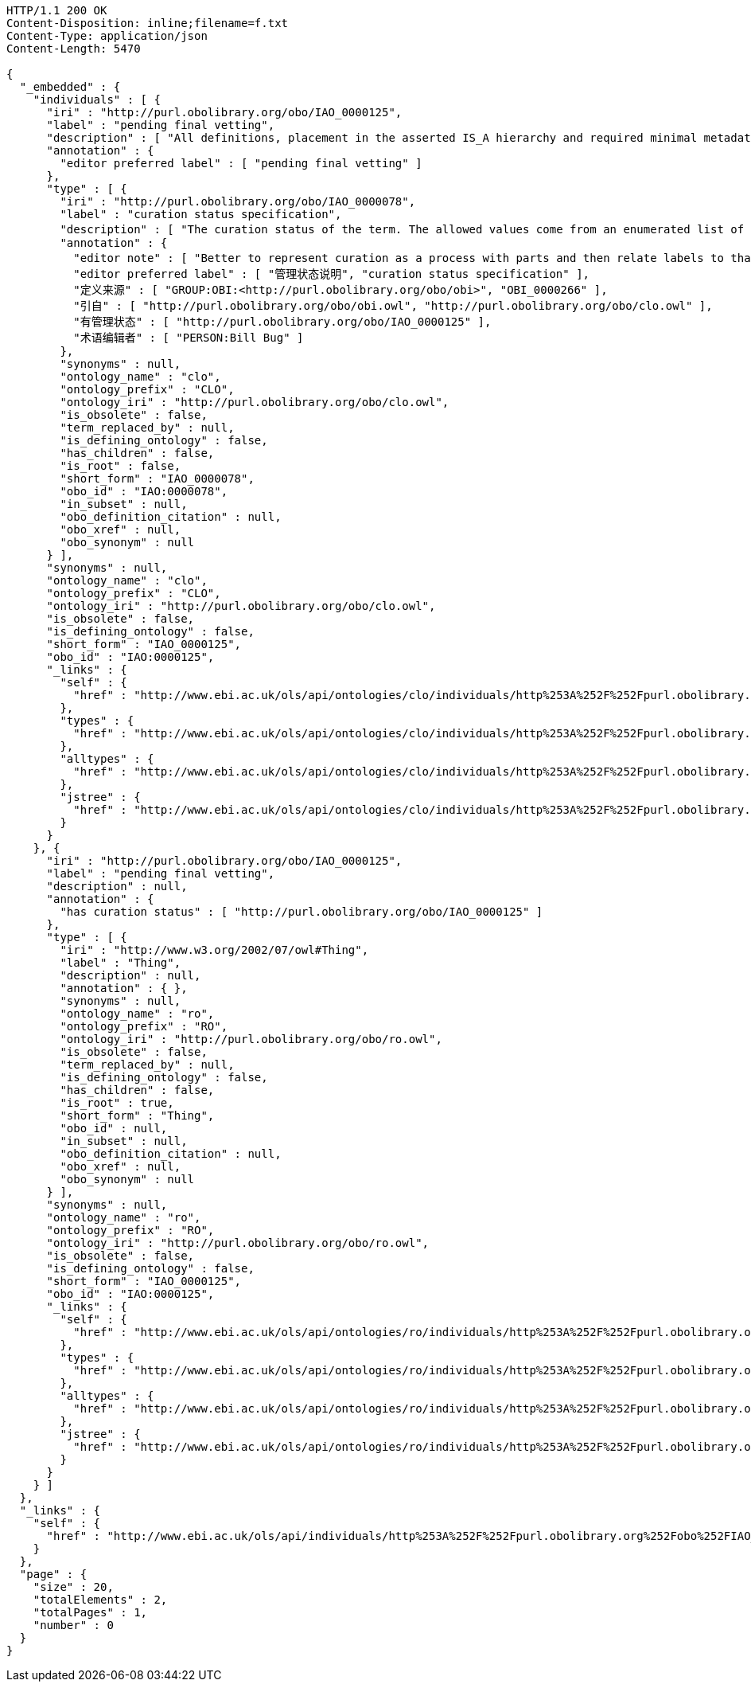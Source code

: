 [source,http]
----
HTTP/1.1 200 OK
Content-Disposition: inline;filename=f.txt
Content-Type: application/json
Content-Length: 5470

{
  "_embedded" : {
    "individuals" : [ {
      "iri" : "http://purl.obolibrary.org/obo/IAO_0000125",
      "label" : "pending final vetting",
      "description" : [ "All definitions, placement in the asserted IS_A hierarchy and required minimal metadata are complete. The class is awaiting a final review by someone other than the term editor." ],
      "annotation" : {
        "editor preferred label" : [ "pending final vetting" ]
      },
      "type" : [ {
        "iri" : "http://purl.obolibrary.org/obo/IAO_0000078",
        "label" : "curation status specification",
        "description" : [ "The curation status of the term. The allowed values come from an enumerated list of predefined terms. See the specification of these instances for more detailed definitions of each enumerated value.", "该术语的管理状态。允许值来自预定义术语的枚举列表。有关每个枚举值的更详细定义，请参阅这些实例的规范。" ],
        "annotation" : {
          "editor note" : [ "Better to represent curation as a process with parts and then relate labels to that process (in IAO meeting)", "更好地把管理作为一个过程的一部分，然后把标签与这个过程联系起来（在IAO会议上）" ],
          "editor preferred label" : [ "管理状态说明", "curation status specification" ],
          "定义来源" : [ "GROUP:OBI:<http://purl.obolibrary.org/obo/obi>", "OBI_0000266" ],
          "引自" : [ "http://purl.obolibrary.org/obo/obi.owl", "http://purl.obolibrary.org/obo/clo.owl" ],
          "有管理状态" : [ "http://purl.obolibrary.org/obo/IAO_0000125" ],
          "术语编辑者" : [ "PERSON:Bill Bug" ]
        },
        "synonyms" : null,
        "ontology_name" : "clo",
        "ontology_prefix" : "CLO",
        "ontology_iri" : "http://purl.obolibrary.org/obo/clo.owl",
        "is_obsolete" : false,
        "term_replaced_by" : null,
        "is_defining_ontology" : false,
        "has_children" : false,
        "is_root" : false,
        "short_form" : "IAO_0000078",
        "obo_id" : "IAO:0000078",
        "in_subset" : null,
        "obo_definition_citation" : null,
        "obo_xref" : null,
        "obo_synonym" : null
      } ],
      "synonyms" : null,
      "ontology_name" : "clo",
      "ontology_prefix" : "CLO",
      "ontology_iri" : "http://purl.obolibrary.org/obo/clo.owl",
      "is_obsolete" : false,
      "is_defining_ontology" : false,
      "short_form" : "IAO_0000125",
      "obo_id" : "IAO:0000125",
      "_links" : {
        "self" : {
          "href" : "http://www.ebi.ac.uk/ols/api/ontologies/clo/individuals/http%253A%252F%252Fpurl.obolibrary.org%252Fobo%252FIAO_0000125"
        },
        "types" : {
          "href" : "http://www.ebi.ac.uk/ols/api/ontologies/clo/individuals/http%253A%252F%252Fpurl.obolibrary.org%252Fobo%252FIAO_0000125/types"
        },
        "alltypes" : {
          "href" : "http://www.ebi.ac.uk/ols/api/ontologies/clo/individuals/http%253A%252F%252Fpurl.obolibrary.org%252Fobo%252FIAO_0000125/alltypes"
        },
        "jstree" : {
          "href" : "http://www.ebi.ac.uk/ols/api/ontologies/clo/individuals/http%253A%252F%252Fpurl.obolibrary.org%252Fobo%252FIAO_0000125/jstree"
        }
      }
    }, {
      "iri" : "http://purl.obolibrary.org/obo/IAO_0000125",
      "label" : "pending final vetting",
      "description" : null,
      "annotation" : {
        "has curation status" : [ "http://purl.obolibrary.org/obo/IAO_0000125" ]
      },
      "type" : [ {
        "iri" : "http://www.w3.org/2002/07/owl#Thing",
        "label" : "Thing",
        "description" : null,
        "annotation" : { },
        "synonyms" : null,
        "ontology_name" : "ro",
        "ontology_prefix" : "RO",
        "ontology_iri" : "http://purl.obolibrary.org/obo/ro.owl",
        "is_obsolete" : false,
        "term_replaced_by" : null,
        "is_defining_ontology" : false,
        "has_children" : false,
        "is_root" : true,
        "short_form" : "Thing",
        "obo_id" : null,
        "in_subset" : null,
        "obo_definition_citation" : null,
        "obo_xref" : null,
        "obo_synonym" : null
      } ],
      "synonyms" : null,
      "ontology_name" : "ro",
      "ontology_prefix" : "RO",
      "ontology_iri" : "http://purl.obolibrary.org/obo/ro.owl",
      "is_obsolete" : false,
      "is_defining_ontology" : false,
      "short_form" : "IAO_0000125",
      "obo_id" : "IAO:0000125",
      "_links" : {
        "self" : {
          "href" : "http://www.ebi.ac.uk/ols/api/ontologies/ro/individuals/http%253A%252F%252Fpurl.obolibrary.org%252Fobo%252FIAO_0000125"
        },
        "types" : {
          "href" : "http://www.ebi.ac.uk/ols/api/ontologies/ro/individuals/http%253A%252F%252Fpurl.obolibrary.org%252Fobo%252FIAO_0000125/types"
        },
        "alltypes" : {
          "href" : "http://www.ebi.ac.uk/ols/api/ontologies/ro/individuals/http%253A%252F%252Fpurl.obolibrary.org%252Fobo%252FIAO_0000125/alltypes"
        },
        "jstree" : {
          "href" : "http://www.ebi.ac.uk/ols/api/ontologies/ro/individuals/http%253A%252F%252Fpurl.obolibrary.org%252Fobo%252FIAO_0000125/jstree"
        }
      }
    } ]
  },
  "_links" : {
    "self" : {
      "href" : "http://www.ebi.ac.uk/ols/api/individuals/http%253A%252F%252Fpurl.obolibrary.org%252Fobo%252FIAO_0000125"
    }
  },
  "page" : {
    "size" : 20,
    "totalElements" : 2,
    "totalPages" : 1,
    "number" : 0
  }
}
----